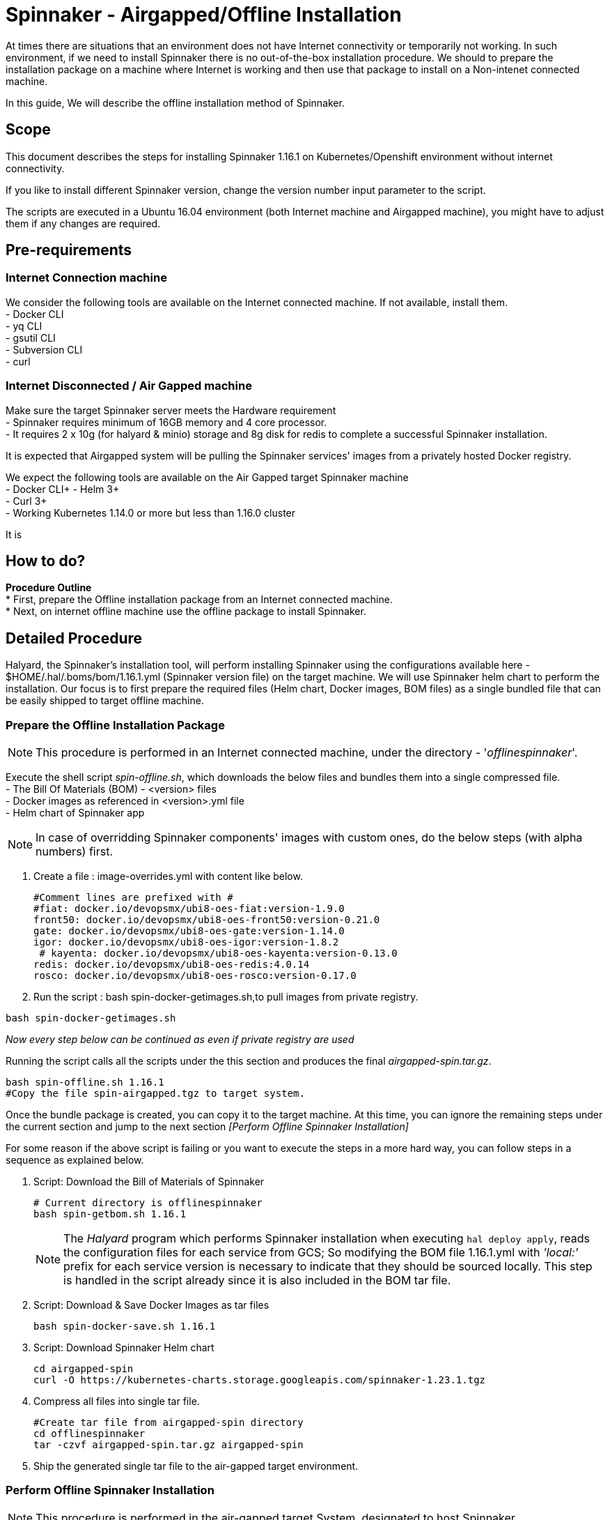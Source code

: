 = Spinnaker - Airgapped/Offline Installation

[.lead]
//Use case
At times there are situations that an environment does not have Internet connectivity or temporarily not working. In such environment, if we need to install Spinnaker there is no out-of-the-box installation procedure. We should to prepare the installation package on a machine where Internet is working and then use that package to install on a Non-intenet connected machine.

In this guide, We will describe the offline installation method of Spinnaker.

== Scope

This document describes the steps for installing Spinnaker 1.16.1 on Kubernetes/Openshift environment without internet connectivity. 

If you like to install different Spinnaker version, change the version number input parameter to the script.

The scripts are executed in a Ubuntu 16.04 environment (both Internet machine and Airgapped machine), you might have to adjust them if any changes are required.

== Pre-requirements
=== Internet Connection machine
We consider the following tools are available on the Internet connected machine. If not available, install them. +
- Docker CLI +
- yq CLI +
- gsutil CLI +
- Subversion CLI +
- curl +

=== Internet Disconnected / Air Gapped machine
Make sure the target Spinnaker server meets the Hardware requirement +
- Spinnaker requires minimum of 16GB memory and 4 core processor. +
- It requires 2 x 10g (for halyard & minio) storage and 8g disk for redis to complete a successful Spinnaker installation. +

It is expected that Airgapped system will be pulling the Spinnaker services' images from a privately hosted Docker registry. +

We expect the following tools are available on the Air Gapped target Spinnaker machine +
- Docker CLI+
- Helm 3+ +
- Curl 3+ +
- Working Kubernetes 1.14.0 or more but less than 1.16.0 cluster +

It is

== How to do?

*Procedure Outline* + 
* First, prepare the Offline installation package from an Internet connected machine. + 
* Next, on internet offline machine use the offline package to install Spinnaker. + 

== Detailed Procedure

Halyard, the Spinnaker's installation tool, will perform installing Spinnaker using the configurations available here - $HOME/.hal/.boms/bom/1.16.1.yml (Spinnaker version file) on the target machine. We will use Spinnaker helm chart to perform the installation. Our focus is to first prepare the required files (Helm chart, Docker images, BOM files) as a single bundled file that can be easily shipped to target offline machine.


=== Prepare the Offline Installation Package

NOTE: This procedure is performed in an Internet connected machine, under the directory - '_offlinespinnaker_'. 

Execute the shell script _spin-offline.sh_, which downloads the below files and bundles them into a single compressed file. +
- The Bill Of Materials (BOM) - <version> files +
- Docker images as referenced in <version>.yml file + 
- Helm chart of Spinnaker app +

NOTE: In case of overridding Spinnaker components' images with custom ones, do the below steps (with alpha numbers) first.

a. Create a file : image-overrides.yml with content like below.
+
[source,bash]
----
#Comment lines are prefixed with #
#fiat: docker.io/devopsmx/ubi8-oes-fiat:version-1.9.0
front50: docker.io/devopsmx/ubi8-oes-front50:version-0.21.0
gate: docker.io/devopsmx/ubi8-oes-gate:version-1.14.0
igor: docker.io/devopsmx/ubi8-oes-igor:version-1.8.2
 # kayenta: docker.io/devopsmx/ubi8-oes-kayenta:version-0.13.0
redis: docker.io/devopsmx/ubi8-oes-redis:4.0.14
rosco: docker.io/devopsmx/ubi8-oes-rosco:version-0.17.0
----
+
b. Run the script : bash spin-docker-getimages.sh,to pull images from private registry. 
[source,bash]
----
bash spin-docker-getimages.sh
----

_Now every step below can be continued as even if private registry are used_

Running the script calls all the scripts under the this section and produces the final _airgapped-spin.tar.gz_.

[source,bash]
----
bash spin-offline.sh 1.16.1
#Copy the file spin-airgapped.tgz to target system.
----

Once the bundle package is created, you can copy  it to the target machine. At this time, you can ignore the remaining steps under the current section and jump to the next section _[Perform Offline Spinnaker Installation]_

For some reason if the above script is failing or you want to execute the steps in a more hard way, you can follow steps in a sequence as explained below.

1. Script: Download the Bill of Materials of Spinnaker
+
[source,bash]
----
# Current directory is offlinespinnaker
bash spin-getbom.sh 1.16.1
----
NOTE: The _Halyard_ program which performs Spinnaker installation when executing `hal deploy apply`, reads the configuration files for each service from GCS; So modifying the BOM file 1.16.1.yml with _'local:'_ prefix for each service version is necessary to indicate that they should be sourced locally. 
This step is handled in the script already since it is also included in the BOM tar file.
+
2. Script: Download & Save Docker Images as tar files
+
[source,bash]
----
bash spin-docker-save.sh 1.16.1
----
+
3. Script: Download Spinnaker Helm chart
+
[source,bash]
----
cd airgapped-spin
curl -O https://kubernetes-charts.storage.googleapis.com/spinnaker-1.23.1.tgz
----
+
4. Compress all files into single tar file.
+
[source,bash]
----
#Create tar file from airgapped-spin directory
cd offlinespinnaker
tar -czvf airgapped-spin.tar.gz airgapped-spin
----
+
5. Ship the generated single tar file to the air-gapped target environment.

=== Perform Offline Spinnaker Installation

NOTE: This procedure is performed in the air-gapped target System, designated to host Spinnaker.

IMPORTANT: You should have copied the generated files from Internet system to the target machine

1. Extract the offline tar.gz file
+
[source,bash]
----
#Assuming the file airgapped-spin.tar.gz is placed in - $HOME/offlinespinnaker
tar -zxvf airgapped-spin.tar.gz
#Extracted files are available at - $HOME/offlinespinnaker/airgapped-spin
----
+
2. Load the Docker images into the local Docker cache and then push them into the private Docker registry
+
[source,bash]
----
# Docker Bundle @ $HOME/offlinespinnaker/airgapped-spin/spin-images.tar.gz
bash spin-docker-push.sh <private-registry>
#bash spin-docker-push.sh 10.168.3.10:8082
----
+
3. Create a namespace '_offline_' and set the current context to use it as the default namespace for our future actions to simplify command length.
+
[source,bash]
----
#Create namespace
kubectl create ns offline

#Create context for spinnaker namespace
kubectl config set-context offline-ctx --namespace=offline --user=kubernetes-admin --cluster=kubernetes
kubectl config use-context offline-ctx 

#Or, simply set a alias
alias kubectl='kubectl -n offline'
----
Going forward, you don't have to specify `-n offline` argument to the `kubectl` command.
NOTE: If you prefer to change the namespace from _offline_ to something else, you will also need to update the scripts executed the Airgapped system. 
+ 
4. If Storage class is already defined in your K8s environment this step is optional, because the required Persistent volumes are created automatically at runtime.
+
If Storage class is not defined, you need to ensure that Persistent volumes are created by Cluster admin prior to installing Spinnaker. In case the environment is a testing one (not Production), you can setup local PVs using HostPath type. The PV requirements are - 10g for Minio, 10g for Halyard and 8g for Mino services.
+
[source,bash]
----
# This is for HostPath setup, just for testing - not recommended for Production
# cd /tmp; mkdir -p pv-spin/hal pv-spin/redis pv-spin/minio; chmod -R 777 pv-spin/
# kubectl apply -f spin-pv.yaml
----
+
5. Perform pre-install configurations such as updating the Docker registry in the BOM <version>.yml file, amending the <BOM>.tar.gz file with <version>.yml and creating a ConfigMap containing both the BOM file and a script that loads the BOM file into Halyard pod
+
[source,bash]
----
bash preInstall.sh <private-registry>
#bash preInstall.sh 10.168.3.10:8082
----
NOTE: The command creates a ConfigMap cm-spinnaker-boms containing ASCII data BOM file which is originally a binary file. Converting it to base64 encoded twice to make it to ASCII file.
+
6. Install Spinnaker using Helm Chart
+
[source,bash]
----
cd airgapped-spin;
helm --debug install --set halyard.spinnakerVersion=local:1.17.2,halyard.image.tag=1.29.0, \
  --set halyard.additionalScripts.enabled=true,halyard.additionalScripts.configMapName=cm-spinnaker-boms, \
  --set halyard.additionalScripts.configMapKey=callCopyBoms.sh,redis.image.pullPolicy=IfNotPresent \
  --set minio.image.repository=10.168.3.10:8082/minio,halyard.image.repository=10.168.3.10:8082/halyard \
  --set redis.image.registry=10.168.3.10:8082,redis.image.repository=redis \
  --set gcs.enabled=false -f priv-docker-reg.yml spinnaker spinnaker-1.23.1.tgz -n offline \
  --timeout 20m0s | tee helminstall.log

----
Note: In the above command, we have instructed Helm to use Halyard image version 1.29.0. The redis StatefulSet is configured to pull the image _Always_ - which will force the redis image to be fetched from Internet dockerhub site. This will make Redis pod not being initialized as it is Internet disconnected machine; Hence, the helm command is instructed to pull the image _IfNotAvailable_ only. We are also configuring the BOM ConfigMap created in the previous step as an input to the helm command. 
+
In the command, the value '_10.168.3.10:8082_' is a private docker registry, you should change it to your local registry vaule. We have also overridden private Docker registry with file of which's content is something like below
[source, yaml]
----
dockerRegistries:
- name: privatedocker
  address: http://10.168.3.10:8082
  username: admin
  password: admin

----
+
Additionally, in case of custom images, you should create a file - image_values.yml with content as in the sample below.
[source, yaml]
----
halyard:
  additionalServiceSettings:
    deck.yml:
      artifactId: 10.168.3.10:8082/ubi8-oes-deck:version-2.11.0
    fiat.yml:
      artifactId: 10.168.3.10:8082/ubi8-oes-fiat:version-1.9.0
    front50.yml:
      artifactId: 10.168.3.10:8082/ubi8-oes-front50:version-0.21.0
    gate.yml:
      artifactId: 10.168.3.10:8082/ubi8-oes-gate:version-1.14.0
    igor.yml:
      artifactId: 10.168.3.10:8082/ubi8-oes-igor:version-1.8.2
    kayenta.yml:
      artifactId: 10.168.3.10:8082/ubi8-oes-kayenta:version-0.13.0
    rosco.yml:
      artifactId: 10.168.3.10:8082/ubi8-oes-rosco:version-0.17.0

----
+ And then add `-f image_values.yml` to the command argument to `helm install`
+
7. Verify if all of the Spinnaker service pods are started successfully
+
[source, bash]
----
watch kubectl get pods
----
+
If all Kubernetes services are running, you have successfully installed Spinnaker. 


== Troubleshooting

1. Halyard or Minio or Redis pods are not started successfully, your PVs are possibly not ready. Make sure to have the PVs created and if required edit the pv yaml file manually to connect with your PVC names explicitly.
+
2. Error starting Halyard. It gives the error in `kubectl describe pod halyard` as below
+
[source]
----
Failed to pull image "gcr.io/spinnaker-marketplace/halyard:1.23.2": rpc error: code = Unknown desc = Error response from daemon: Get https://gcr.io/v2/: net/http: request canceled while waiting for connection (Client.Timeout exceeded while awaiting headers)
----
It is likely that you have loaded different halyard version than what is used in the Helm chart. You must install the Helm chart with overriden Halyard version. [Or] Make sure the given Docker image is available for your offline installation.
+
3. If Redis pod is not starting and is shown with error 'ImagePullError', edit the statefulset and set `ImagePullPolicy` to `IfNotPresent`
+
4. Deck Pod is failing to start and is in 'CrashLoop'. You may have to modify the _spin-deck_ deployment and configure securityContext of the deck container as below
+
[source,yaml]
----
securityContext:
  runAsUser: 0
----
////
hal config version edit --version local:${VERSION}

sudo apt install -y subversion

yq r t/bom/1.16.1.yml -j | jq .

yq r t/bom/1.16.1.yml -j | jq -r 'path(..) | join("/")'
yq r t/bom/1.16.1.yml services | egrep -v ' .*|moni' | sed 's/:$//'

declare -a services=(deck orca gate igor echo clouddriver front50 rosco fiat kayenta)
declare -a services=$(yq r t/bom/1.16.1.yml services | egrep -v ' .*|moni' | sed 's/:$//')
for x in ${services[@]}; do
  echo $x
done
================
Helm should be there
Check https://helm.sh/docs/intro/install/ for installation instructions 

==========
Cleaning Spinnaker installation
-------------------------------
for obj in deploy sts svc job Secret ConfigMap pvc pv RoleBinding ClusterRoleBinding ; do 
  kubectl get $obj | grep -v NAME | awk '{print $1}' | grep spin | xargs kubectl delete $obj
done
kubectl dlete pv pv-halyard pv-minio pv-redis
kubectl delete ns offline

=========
kubectl create ns offline
Create PV directories and assign 777 to them
kubectl apply -f spin-pv.yaml

helm --debug install --set halyard.spinnakerVersion=local:1.17.2,halyard.image.tag=1.29.0,redis.image.pullPolicy=IfNotPresent \
  spinnaker spinnaker-1.23.1.tgz -n offline --timeout 20m0s 

-----
kubectl exec -it spinnaker-spinnaker-halyard-0 -- bash -c 'mkdir -p /home/spinnaker/saga'
kubectl cp ~/.kube/config  spinnaker-spinnaker-halyard-0:/home/spinnaker/.kube/config
kubectl cp offline-boms.tar.gz spinnaker-spinnaker-halyard-0:/home/spinnaker/offline-boms.tar.gz

kubectl exec -it spinnaker-spinnaker-halyard-0 -- bash

hal config provider kubernetes account add offline-k8s --provider-version v2 --location offline

securityContext:
  runAsUser: 0

Script that copies bom, kubeconfig

for obj in deploy sts svc job Secret ConfigMap pvc pv role clusterrole ; do kubectl get $obj | grep -v NAME | grep -i spin | awk '{print $1}' | xargs kubectl delete $obj; done
============
[ -s airgapped-spin/spin-boms.tar.gz ] && rm -fv airgapped-spin/spin-boms.tar.gz
tar -xzvf airgapped-spin.tar.gz
cd airgapped-spin/
base64 spin-boms.tar.gz | base64 - > boms.enc
file spin-boms.tar.gz boms.enc
du -h spin-boms.tar.gz boms.enc
kubectl create configmap cm-boms --from-file=./boms.enc --from-file=./copyBoms.sh


cd /tmp
kubectl get configmap cm-boms -o "jsonpath={.data['boms\.enc']}" > boms.enc
cat boms.enc | base64 -d | base64 -d > spin-boms.tar.gz
du -h spin-boms.tar.gz boms.enc
tar -xzvf spin-boms.tar.gz
[ ! -d $HOME/.hal ] && mkdir -pv $HOME/.hal 
cp -rv .boms $HOME/.hal/
-----
cd /vagrant; mkdir -p pv-spin/halyard pv-spin/minio pv-spin/redis; chmod -R 777 pv-spin/
cd $HOME; kubectl apply -f spin-pv.yaml

Create 2 configmaps
 - bom.zip
 - copyBoms.sh

halyard.additionalScripts.enabled=true
halyard.additionalScripts.configMapName=cm-boms
halyard.additionalScripts.configMapKey=copyBoms.sh

kubectl create secret generic nexuscred \
    --from-file=.dockerconfigjson=/home/vagrant/docker-secret.json \
    --type=kubernetes.io/dockerconfigjson

kubectl create secret generic nexuscred \
    --from-file=.dockerconfigjson=/home/vagrant/docker-secret.json \
    --type=kubernetes.io/dockerconfigjson

kubectl patch serviceaccount default -p '{"imagePullSecrets": [{"name": "nexuscred"}]}'

tar -cvzf spin-boms.tar.gz .boms
////